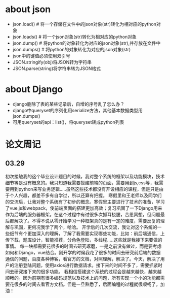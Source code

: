 * about json
  * json.load() # 将一个存储在文件中的json对象(str)转化为相对应的python对象
  * json.loads() # 将一个json对象(str)转化为相对应的python对象
  * json.dump() # 将python的对象转化为对应的json对象(str),并存放在文件中
  * json.dumps() # 将python的对象转化为对应的json对象(str)
  * json中的键值必须使用双引号
  * JSON.stringify(obj)将JSON转为字符串
  * JSON.parse(string)将字符串转为JSON格式

* about Django
  * django删除了表的某些记录后，自增的序号乱了怎么办？
  * django中queryset的序列化用serialize方法，其他基本数据类型用json.dumps()
  * 可用queryset的api：list()，将queryset转成python列表

* 论文周记
** 03.29
   初次接触我的这个毕业设计题目的时候，我对整个系统的框架以及功能模块，技术细节等是没有概念的。我只知道我需要搭建前端的页面，需要用到js,css等，我需要用到python来写业务逻辑.....虽然这些技术都没有开设相应的课程，但是只是由于个人兴趣，都差不多有自学过，所以还算有把握。
   寒假里和王老师以及同学们的交流后，让我对整个系统有了初步的概念。寒假里主要进行了技术的准备，学习了vue.js和webpack，使前端页面的搭建更加高效；复习巩固了一下Django用来作为后端的服务器框架。在这个过程中有过很多次抓耳挠腮，苦思冥想，但问题最后都解决了。不得不说从零开始学习一种框架真的是有一定的难度，需要反复的理解与巩固，更何况我学了两个，哈哈。
   开学后的几次交流，我让对这个系统的一些细节有个更加深入的理解，了解了我需要实现哪些功能，比如：前后端通信，上传下载，题库设计，智能推荐，分角色登陆，多线程.....这些就是我接下来要做的事情。
   每一块都需要花很多的时间去研究琢磨，一是之前没有做过，而是要考虑如何和Django，vue结合。刚开学的时候我花了很多的时间去研究前后端的数据通信的问题，百度各种博客，看官方的文档，对照理解，解决了。今天，解决了用户的注册登陆问题，使用axios进行数据请求。接下来的时间不多了，需要抓紧时间去研究接下来的很多功能。
   我相信搭建这个系统的过程会是越来越快，越来越顺畅的。因为前期有很多编码规范以及技术上的问题，所有实现一个小的功能都需要花很多的时间去看官方文档。但是一旦熟悉了，后面编程的过程就很顺畅了。加油！
